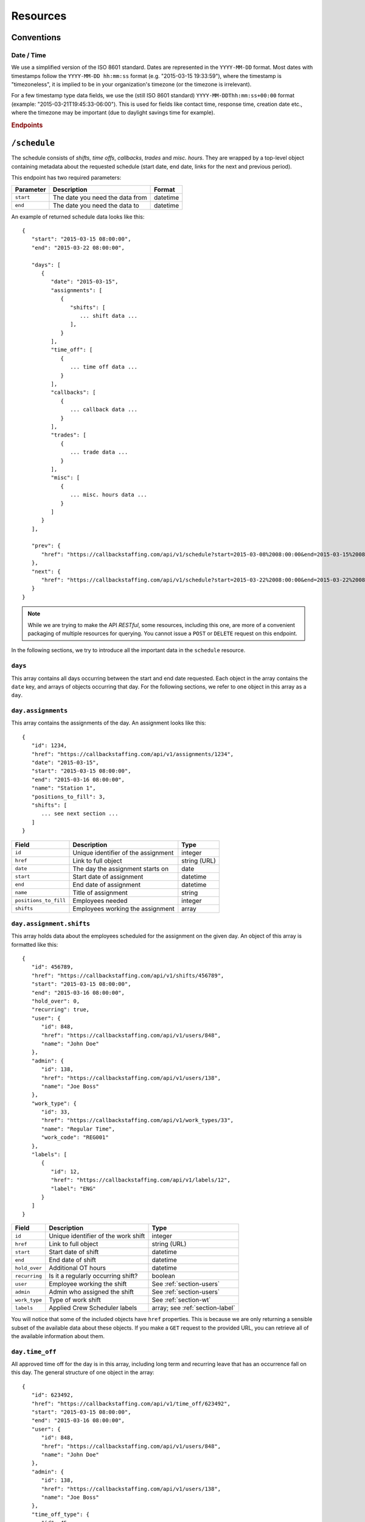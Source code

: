 Resources
=========

Conventions
-----------

Date / Time
^^^^^^^^^^^

We use a simplified version of the ISO 8601 standard. Dates are represented in the ``YYYY-MM-DD`` 
format. Most dates with timestamps follow the ``YYYY-MM-DD hh:mm:ss`` format (e.g. "2015-03-15 19:33:59"), 
where the timestamp is "timezoneless", it is implied to be in your organization's timezone 
(or the timezone is irrelevant).

For a few timestamp type data fields, we use the (still ISO 8601 standard) ``YYYY-MM-DDThh:mm:ss+00:00`` 
format (example: "2015-03-21T19:45:33-06:00"). This is used for fields like contact time, response time, 
creation date etc., where the timezone may be important (due to daylight savings time for example).

.. rubric:: Endpoints

``/schedule``
----------------

The schedule consists of *shifts*, *time offs*, *callbacks*, *trades* and *misc. hours*.
They are wrapped by a top-level object containing metadata about the requested schedule (start date, end date, links for the next and previous period).

This endpoint has two required parameters:

+----------------+-----------------------------+-------------------------+
| Parameter      | Description                 | Format                  |
+================+=============================+=========================+
| ``start``      | The date                    | datetime                |
|                | you need the data from      |                         |
+----------------+-----------------------------+-------------------------+
| ``end``        | The date                    | datetime                |
|                | you need the data to        |                         |
+----------------+-----------------------------+-------------------------+

An example of returned schedule data looks like this::

   {
      "start": "2015-03-15 08:00:00",
      "end": "2015-03-22 08:00:00",

      "days": [
         {
            "date": "2015-03-15",
            "assignments": [
               {
                  "shifts": [
                     ... shift data ...
                  ],
               }
            ],
            "time_off": [
               {
                  ... time off data ...
               }
            ],
            "callbacks": [
               {
                  ... callback data ...
               }
            ],
            "trades": [
               {
                  ... trade data ...
               }
            ],
            "misc": [
               {
                  ... misc. hours data ...
               }
            ]
         }
      ],

      "prev": {
         "href": "https://callbackstaffing.com/api/v1/schedule?start=2015-03-08%2008:00:00&end=2015-03-15%2008:00:00"
      },
      "next": {
         "href": "https://callbackstaffing.com/api/v1/schedule?start=2015-03-22%2008:00:00&end=2015-03-22%2008:00:00"
      }
   }

.. note::

   While we are trying to make the API *RESTful*, some resources, including this one, are more of 
   a convenient packaging of multiple resources for querying. You cannot issue a ``POST`` or ``DELETE``
   request on this endpoint. 

In the following sections, we try to introduce all the important data in the ``schedule`` resource.

``days``
^^^^^^^^

This array contains all days occurring between the start and end date requested. Each object in the array contains the ``date`` 
key, and arrays of objects occurring that day. For the following sections, we refer to one object in this array as a ``day``.

``day.assignments``
^^^^^^^^^^^^^^^^^^^

This array contains the assignments of the day. An assignment looks like this::

   {
      "id": 1234,
      "href": "https://callbackstaffing.com/api/v1/assignments/1234",
      "date": "2015-03-15",
      "start": "2015-03-15 08:00:00",
      "end": "2015-03-16 08:00:00",
      "name": "Station 1",
      "positions_to_fill": 3,
      "shifts": [
         ... see next section ...
      ]
   }

+-----------------------+---------------------------+--------------------+
| Field                 | Description               | Type               |
+=======================+===========================+====================+
| ``id``                | Unique identifier of the  | integer            |
|                       | assignment                |                    |
+-----------------------+---------------------------+--------------------+
| ``href``              | Link to full object       | string (URL)       |
+-----------------------+---------------------------+--------------------+
| ``date``              | The day the assignment    | date               |
|                       | starts on                 |                    |
+-----------------------+---------------------------+--------------------+
| ``start``             | Start date of assignment  | datetime           |
+-----------------------+---------------------------+--------------------+
| ``end``               | End date of assignment    | datetime           |
+-----------------------+---------------------------+--------------------+
| ``name``              | Title of assignment       | string             |
+-----------------------+---------------------------+--------------------+
| ``positions_to_fill`` | Employees needed          | integer            |
+-----------------------+---------------------------+--------------------+
| ``shifts``            | Employees working the     | array              |
|                       | assignment                |                    |
+-----------------------+---------------------------+--------------------+

``day.assignment.shifts``
^^^^^^^^^^^^^^^^^^^^^^^^^^

This array holds data about the employees scheduled for the assignment on the given day. An object of this array is formatted 
like this::

   {
      "id": 456789,
      "href": "https://callbackstaffing.com/api/v1/shifts/456789",
      "start": "2015-03-15 08:00:00",
      "end": "2015-03-16 08:00:00",
      "hold_over": 0,
      "recurring": true,
      "user": {
         "id": 848,
         "href": "https://callbackstaffing.com/api/v1/users/848",
         "name": "John Doe"
      },
      "admin": {
         "id": 138,
         "href": "https://callbackstaffing.com/api/v1/users/138",
         "name": "Joe Boss"
      },
      "work_type": {
         "id": 33,
         "href": "https://callbackstaffing.com/api/v1/work_types/33",
         "name": "Regular Time",
         "work_code": "REG001"
      },
      "labels": [
         {
            "id": 12,
            "href": "https://callbackstaffing.com/api/v1/labels/12",
            "label": "ENG"
         }
      ]
   }

+-----------------------+---------------------------+--------------------+
| Field                 | Description               | Type               |
+=======================+===========================+====================+
| ``id``                | Unique identifier of the  | integer            |
|                       | work shift                |                    |
+-----------------------+---------------------------+--------------------+
| ``href``              | Link to full object       | string (URL)       |
+-----------------------+---------------------------+--------------------+
| ``start``             | Start date of shift       | datetime           |
+-----------------------+---------------------------+--------------------+
| ``end``               | End date of shift         | datetime           |
+-----------------------+---------------------------+--------------------+
| ``hold_over``         | Additional OT hours       | datetime           |
+-----------------------+---------------------------+--------------------+
| ``recurring``         | Is it a regularly         | boolean            |
|                       | occurring shift?          |                    |
+-----------------------+---------------------------+--------------------+
| ``user``              | Employee working the      |See                 |
|                       | shift                     |:ref:`section-users`|
+-----------------------+---------------------------+--------------------+
| ``admin``             | Admin who assigned the    |See                 |
|                       | shift                     |:ref:`section-users`|
+-----------------------+---------------------------+--------------------+
| ``work_type``         | Type of work              |See                 |
|                       | shift                     |:ref:`section-wt`   |
+-----------------------+---------------------------+--------------------+
| ``labels``            | Applied Crew Scheduler    |array; see          |
|                       | labels                    |:ref:`section-label`|
+-----------------------+---------------------------+--------------------+

You will notice that some of the included objects have ``href`` properties. This is because we are only returning a sensible 
subset of the available data about these objects. If you make a ``GET`` request to the provided URL, you can retrieve all of 
the available information about them.

``day.time_off``
^^^^^^^^^^^^^^^^

All approved time off for the day is in this array, including long term and recurring leave that has an occurrence fall on this 
day. The general structure of one object in the array::

   {
      "id": 623492,
      "href": "https://callbackstaffing.com/api/v1/time_off/623492",
      "start": "2015-03-15 08:00:00",
      "end": "2015-03-16 08:00:00",
      "user": {
         "id": 848,
         "href": "https://callbackstaffing.com/api/v1/users/848",
         "name": "John Doe"
      },
      "admin": {
         "id": 138,
         "href": "https://callbackstaffing.com/api/v1/users/138",
         "name": "Joe Boss"
      },
      "time_off_type": {
         "id": 45,
         "href": "https://callbackstaffing.com/api/v1/time_off_types/45",
         "name": "Sick Leave [SL]"
      }
   }

+-----------------------+---------------------------+--------------------+
| Field                 | Description               | Type               |
+=======================+===========================+====================+
| ``id``                | Unique identifier of the  | integer            |
|                       | time off                  |                    |
+-----------------------+---------------------------+--------------------+
| ``href``              | Link to full object       | string (URL)       |
+-----------------------+---------------------------+--------------------+
| ``start``             | Start date of time off    | datetime           |
+-----------------------+---------------------------+--------------------+
| ``end``               | End date of time off      | datetime           |
+-----------------------+---------------------------+--------------------+
| ``user``              | Employee on leave         |See                 |
|                       |                           |:ref:`section-users`|
+-----------------------+---------------------------+--------------------+
| ``admin``             | Admin who approved the    |See                 |
|                       | time off                  |:ref:`section-users`|
+-----------------------+---------------------------+--------------------+
| ``time_off_type``     | Type of time off          |See                 |
|                       | shift                     |:ref:`section-tot`  |
+-----------------------+---------------------------+--------------------+

``day.callbacks``
^^^^^^^^^^^^^^^^^

In this array you will find all finalized callbacks for the day. Callback shifts that were drag & dropped to a work assignment 
will not be included, they are under ``day.assignment.shifts``. A ``callback`` object is structured like this::

   {
      "id": 64012,
      "href": "https://callbackstaffing.com/api/v1/callbacks/64012",
      "start": "2015-03-15 08:00:00",
      "end": "2015-03-16 08:00:00",
      "positions_to_fill": 1,
      "records": [
         {
            "id": 2165743,
            "user": {
               "id": 848,
               "href": "https://callbackstaffing.com/api/v1/users/848",
               "name": "John Doe"
            },
            "start": "2015-03-15 08:00:00",
            "end": "2015-03-16 08:00:00",
            "work_site": null
         }
      ]
      "title": {
         "id": 112,
         "href": "https://callbackstaffing.com/api/v1/titles/112",
         "name": "Firefighter"
      }
   }

+-----------------------+---------------------------+--------------------+
| Field                 | Description               | Type               |
+=======================+===========================+====================+
| ``id``                | Unique identifier of the  | integer            |
|                       | time off                  |                    |
+-----------------------+---------------------------+--------------------+
| ``href``              | Link to full object       | string (URL)       |
+-----------------------+---------------------------+--------------------+
| ``start``             | Start date of the         | datetime           |
|                       | callback shift            |                    |
+-----------------------+---------------------------+--------------------+
| ``end``               | End date of the           | datetime           |
|                       | callback shift            |                    |
+-----------------------+---------------------------+--------------------+
| ``positions_to_fill`` | Employees needed          | integer            |
+-----------------------+---------------------------+--------------------+
| ``records``           | Accepting employees       |array; see          |
|                       |                           |:ref:`section-cbr`  | 
+-----------------------+---------------------------+--------------------+
| ``title``             | Employee type needed      |See                 |
|                       | time off                  |:ref:`section-title`|
+-----------------------+---------------------------+--------------------+

.. note::

   ``records`` gives you all accepting employees of the callback. You can request more data about certain pieces of the callback 
   using the ``href`` links provided.

``day.trades``
^^^^^^^^^^^^^^^^

``trades`` contains all accepted and finalized shift trades for the day. A trade object in the array looks like this::

   {
      "id": 4355,
      "href": "https://callbackstaffing.com/api/v1/trades/4355",
      "start": "2015-03-15 08:00:00",
      "end": "2015-03-16 08:00:00",
      "requesting_user": {
         "id": 848,
         "href": "https://callbackstaffing.com/api/v1/users/848",
         "name": "John Doe"
      },
      "accepting_user": {
         "id": 138,
         "href": "https://callbackstaffing.com/api/v1/users/138",
         "name": "Jack Smith"
      },
      "admin": {
         "id": 98,
         "href": "https://callbackstaffing.com/api/v1/users/98",
         "name": "Steve Boss"
      }
   }

Follow the top-level ``href`` link to receive all information about the trade.

``day.misc``
^^^^^^^^^^^^

This array provides data about any miscellaneous hours added for the day, in the following format::

   {
      "id": 47711,
      "href": "https://callbackstaffing.com/api/v1/misc/47711",
      "date": "2015-03-16",
      "length": 4.5,
      "user": {
         "id": 848,
         "href": "https://callbackstaffing.com/api/v1/users/848",
         "name": "John Doe"
      },
      "work_type": "Training"
   }

.. _section-users:

``/users``
----------

*Coming soon...*

.. _section-wt:

``/work_types``
---------------

*Coming soon...*

.. _section-tot:

``/time_off_types``
-------------------

*Coming soon...*

.. _section-label:

``/labels``
-------------------

*Coming soon...*

.. _section-cbr:

``/callback_records``
---------------------

*Coming soon...*

.. _section-title:

``/titles``
---------------------

*Coming soon...*